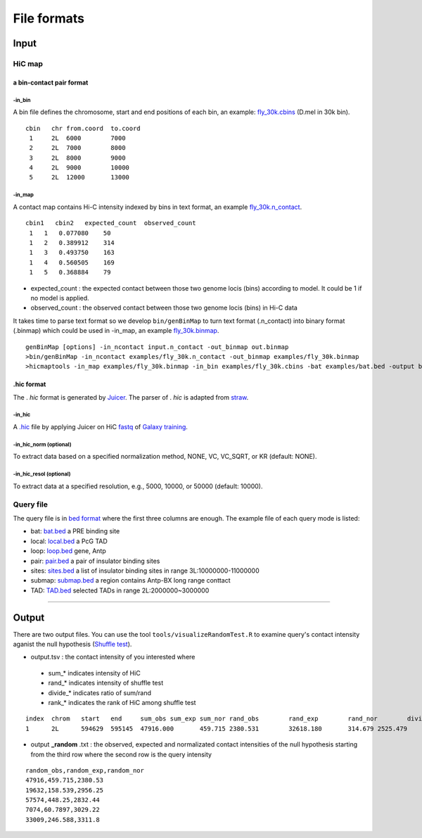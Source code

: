 File formats
=============================

Input
-------------------------

HiC map
............

a bin-contact pair format
^^^^^^^^^^^

-in\_bin
''''''''

A bin file defines the chromosome, start and end positions of each bin, an example: `fly_30k.cbins <https://github.com/changlabtw/hicmaptools/blob/master/examples/fly_30k.cbins>`_ (D.mel in 30k bin). 

::

 cbin   chr from.coord  to.coord
  1     2L  6000        7000
  2     2L  7000        8000     
  3     2L  8000        9000     
  4     2L  9000        10000     
  5     2L  12000       13000


-in\_map 
''''''''

A contact map contains Hi-C intensity indexed by bins in text format, an example `fly_30k.n_contact <https://github.com/changlabtw/hicmaptools/blob/master/examples/fly_30k.n_contact>`_.

::

 cbin1   cbin2   expected_count  observed_count     
  1   1   0.077080    50     
  1   2   0.389912    314     
  1   3   0.493750    163     
  1   4   0.560505    169     
  1   5   0.368884    79

- expected\_count : the expected contact between those two genome locis (bins) according to model. It could be 1 if no model is applied.
- observed\_count : the observed contact between those two genome locis (bins) in Hi-C data

It takes time to parse text format so we develop ``bin/genBinMap`` to turn text format (.n_contact) into binary format (.binmap) which could be used in -in\_map, an example `fly_30k.binmap <https://github.com/changlabtw/hicmaptools/blob/master/examples/fly_30k.binmap>`_.

::
 
 genBinMap [options] -in_ncontact input.n_contact -out_binmap out.binmap
 >bin/genBinMap -in_ncontact examples/fly_30k.n_contact -out_binmap examples/fly_30k.binmap
 >hicmaptools -in_map examples/fly_30k.binmap -in_bin examples/fly_30k.cbins -bat examples/bat.bed -output batTest.tsv 

.hic format
^^^^^^^^^^^
The . *hic* format is generated by `Juicer <https://github.com/aidenlab/juicer>`_. The parser of . *hic* is adapted from `straw <https://github.com/aidenlab/straw>`_.

-in\_hic
''''''''

A `.hic <../examples/fly.hic>`_ file by applying Juicer on HiC `fastq <https://zenodo.org/record/1183661#.YMroQGgzZPY>`_ of `Galaxy training <https://training.galaxyproject.org/training-material/topics/epigenetics/tutorials/hicexplorer/tutorial.html#citing-this-tutorial>`_.

-in\_hic\_norm (optional)
''''''''

To extract data based on a specified normalization method, NONE, VC, VC_SQRT, or KR (default: NONE).

-in\_hic\_resol (optional)
''''''''

To extract data at a specified resolution, e.g., 5000, 10000, or 50000 (default: 10000).


Query file
............

The query file is in `bed format <https://genome.ucsc.edu/FAQ/FAQformat.html#format1>`_ where the first three columns are enough.
The example file of each query mode is listed:

- bat: `bat.bed <https://github.com/changlabtw/hicmaptools/blob/master/examples/bat.bed>`_ a PRE binding site
- local: `local.bed <https://github.com/changlabtw/hicmaptools/blob/master/examples/local.bed>`_ a PcG TAD
- loop: `loop.bed <https://github.com/changlabtw/hicmaptools/blob/master/examples/loop.bed>`_ gene, Antp
- pair: `pair.bed <https://github.com/changlabtw/hicmaptools/blob/master/examples/pair.bed>`_ a pair of insulator binding sites
- sites: `sites.bed <https://github.com/changlabtw/hicmaptools/blob/master/examples/sites.bed>`_ a list of insulator binding sites in range 3L:10000000-11000000
- submap: `submap.bed <https://github.com/changlabtw/hicmaptools/blob/master/examples/submap.bed>`_ a region contains Antp-BX long range conttact
- TAD: `TAD.bed <https://github.com/changlabtw/hicmaptools/blob/master/examples/bat.bed>`_ selected TADs in range 2L:2000000~3000000

----------------------------

Output
-------------------------

There are two output files. You can use the tool ``tools/visualizeRandomTest.R`` to examine query's contact intensity aganist the null hypothesis (`Shuffle test <random.html>`_).

- output.tsv : the contact intensity of you interested where 
 - sum_* indicates intensity of HiC
 - rand_* indicates intensity of shuffle test
 - divide_* indicates ratio of sum/rand
 - rank_* indicates the rank of HiC among shuffle test

::

 index	chrom	start	end	sum_obs	sum_exp	sum_nor	rand_obs	rand_exp	rand_nor	divide_obs	divide_exp	divide_nor	rank_obs	rank_exp	rank_nor	
 1	2L	594629	595145	47916.000	459.715	2380.531	32618.180	314.679	2525.479	1.469	1.461	0.943	0.100	0.140	0.600

- output **_random** .txt : the observed, expected and normalizated contact intensities of the null hypothesis starting from the third row where the second row is the query intensity

::

 random_obs,random_exp,random_nor
 47916,459.715,2380.53
 19632,158.539,2956.25
 57574,448.25,2832.44
 7074,60.7897,3029.22
 33009,246.588,3311.8

